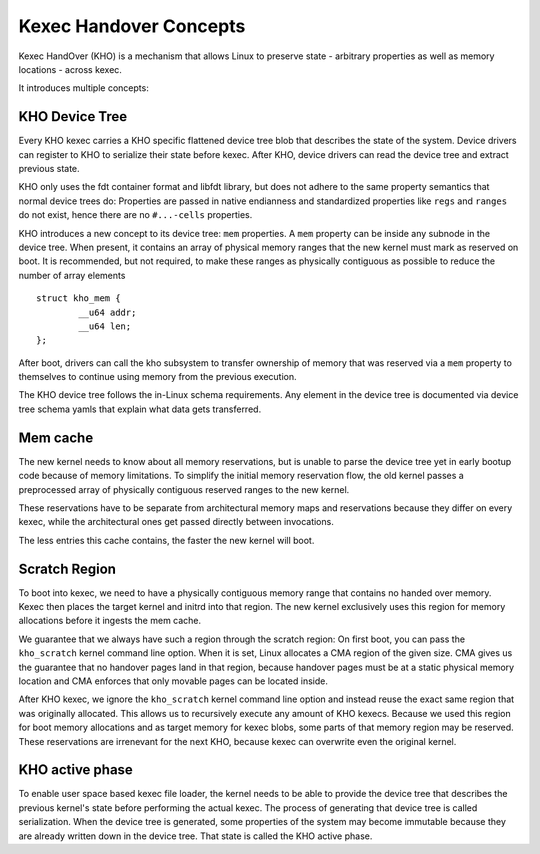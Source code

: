 .. SPDX-License-Identifier: GPL-2.0-or-later

=======================
Kexec Handover Concepts
=======================

Kexec HandOver (KHO) is a mechanism that allows Linux to preserve state -
arbitrary properties as well as memory locations - across kexec.

It introduces multiple concepts:

KHO Device Tree
---------------

Every KHO kexec carries a KHO specific flattened device tree blob that
describes the state of the system. Device drivers can register to KHO to
serialize their state before kexec. After KHO, device drivers can read
the device tree and extract previous state.

KHO only uses the fdt container format and libfdt library, but does not
adhere to the same property semantics that normal device trees do: Properties
are passed in native endianness and standardized properties like ``regs`` and
``ranges`` do not exist, hence there are no ``#...-cells`` properties.

KHO introduces a new concept to its device tree: ``mem`` properties. A
``mem`` property can be inside any subnode in the device tree. When present,
it contains an array of physical memory ranges that the new kernel must mark
as reserved on boot. It is recommended, but not required, to make these ranges
as physically contiguous as possible to reduce the number of array elements ::

    struct kho_mem {
            __u64 addr;
            __u64 len;
    };

After boot, drivers can call the kho subsystem to transfer ownership of memory
that was reserved via a ``mem`` property to themselves to continue using memory
from the previous execution.

The KHO device tree follows the in-Linux schema requirements. Any element in
the device tree is documented via device tree schema yamls that explain what
data gets transferred.

Mem cache
---------

The new kernel needs to know about all memory reservations, but is unable to
parse the device tree yet in early bootup code because of memory limitations.
To simplify the initial memory reservation flow, the old kernel passes a
preprocessed array of physically contiguous reserved ranges to the new kernel.

These reservations have to be separate from architectural memory maps and
reservations because they differ on every kexec, while the architectural ones
get passed directly between invocations.

The less entries this cache contains, the faster the new kernel will boot.

Scratch Region
--------------

To boot into kexec, we need to have a physically contiguous memory range that
contains no handed over memory. Kexec then places the target kernel and initrd
into that region. The new kernel exclusively uses this region for memory
allocations before it ingests the mem cache.

We guarantee that we always have such a region through the scratch region: On
first boot, you can pass the ``kho_scratch`` kernel command line option. When
it is set, Linux allocates a CMA region of the given size. CMA gives us the
guarantee that no handover pages land in that region, because handover
pages must be at a static physical memory location and CMA enforces that
only movable pages can be located inside.

After KHO kexec, we ignore the ``kho_scratch`` kernel command line option and
instead reuse the exact same region that was originally allocated. This allows
us to recursively execute any amount of KHO kexecs. Because we used this region
for boot memory allocations and as target memory for kexec blobs, some parts
of that memory region may be reserved. These reservations are irrenevant for
the next KHO, because kexec can overwrite even the original kernel.

KHO active phase
----------------

To enable user space based kexec file loader, the kernel needs to be able to
provide the device tree that describes the previous kernel's state before
performing the actual kexec. The process of generating that device tree is
called serialization. When the device tree is generated, some properties
of the system may become immutable because they are already written down
in the device tree. That state is called the KHO active phase.
